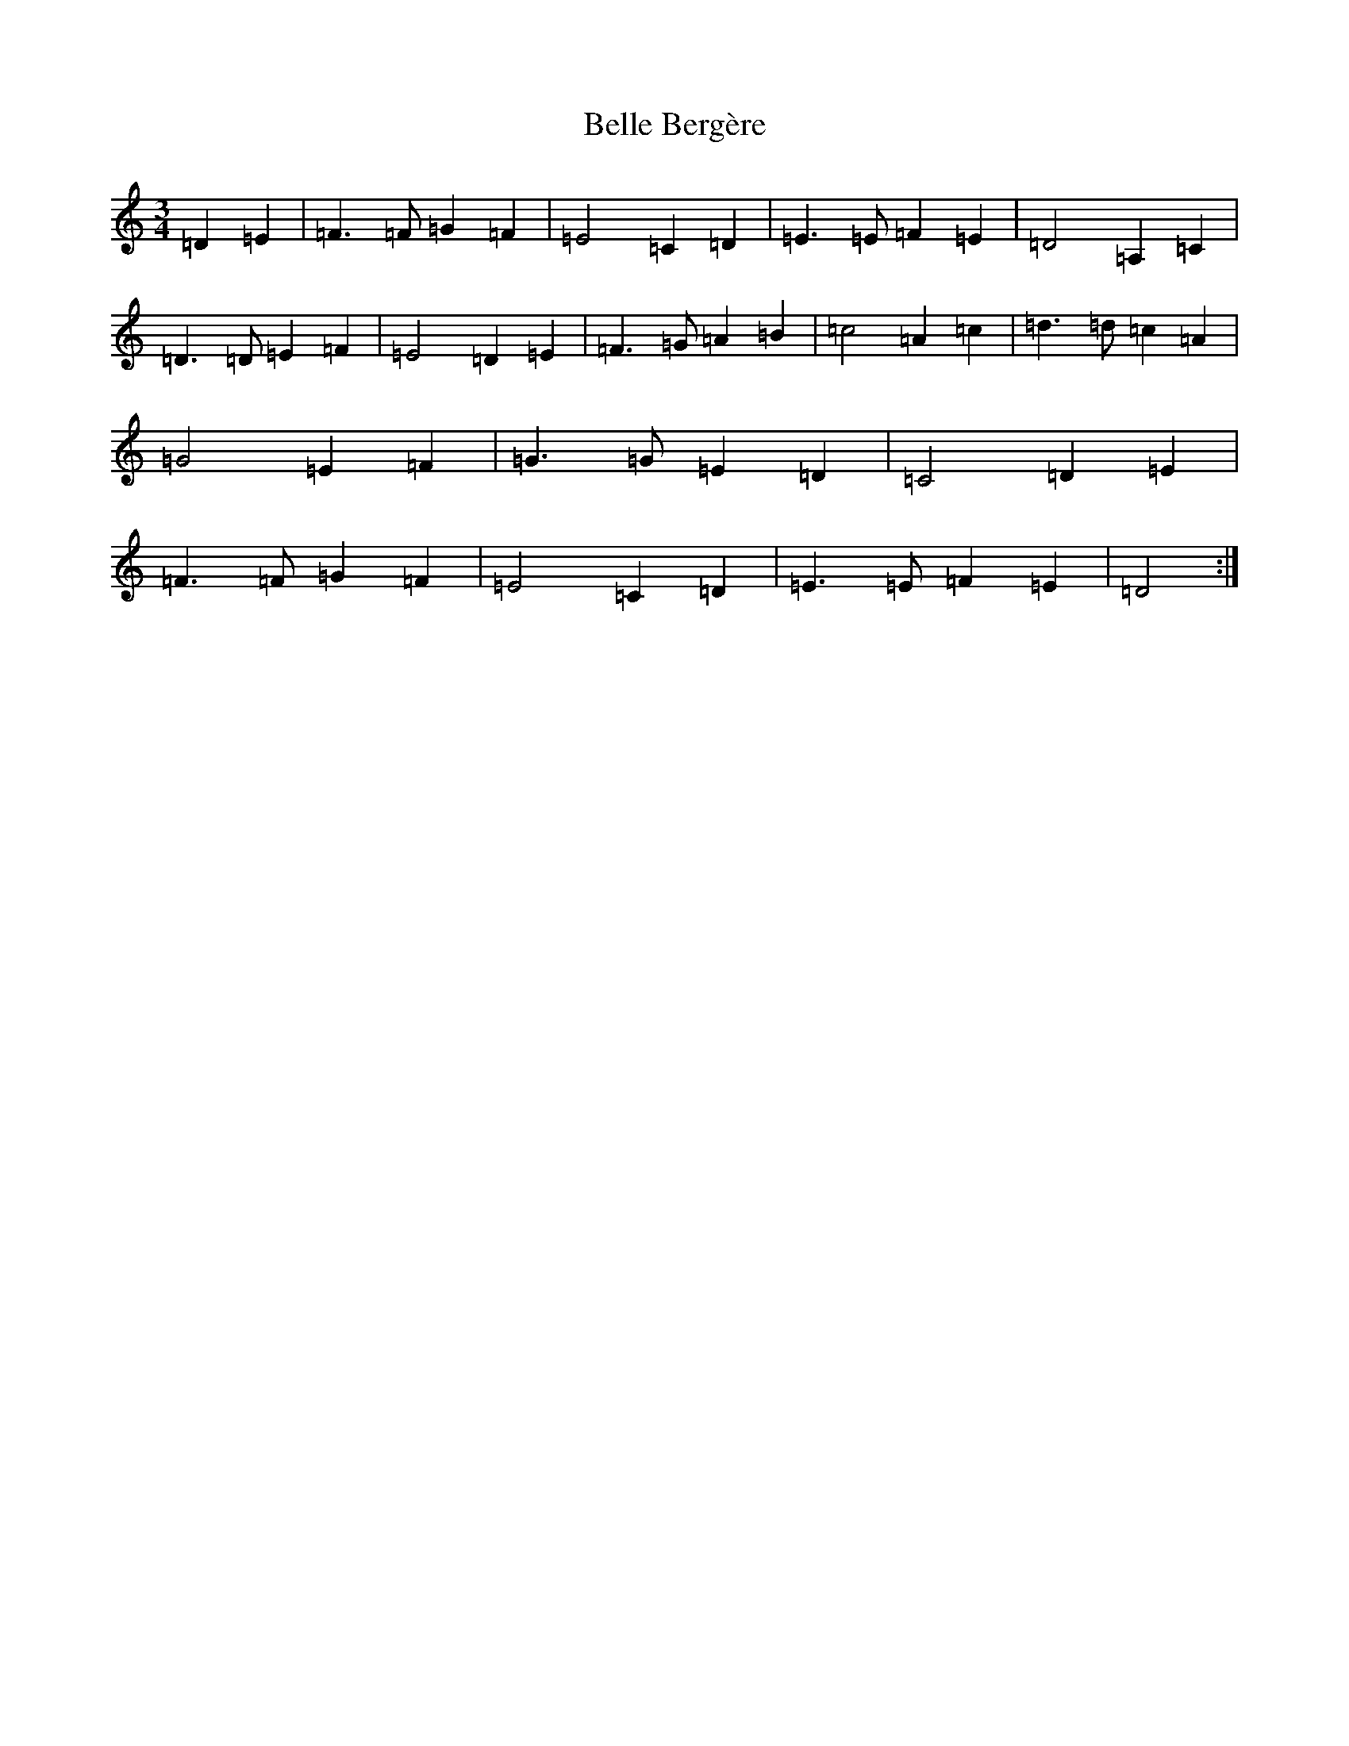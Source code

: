 X: 4512
T: Belle Bergère
S: https://thesession.org/tunes/15432#setting28875
Z: C Major
R: waltz
M: 3/4
L: 1/8
K: C Major
=D2=E2|=F3=F=G2=F2|=E4=C2=D2|=E3=E=F2=E2|=D4=A,2=C2|=D3=D=E2=F2|=E4=D2=E2|=F3=G=A2=B2|=c4=A2=c2|=d3=d=c2=A2|=G4=E2=F2|=G3=G=E2=D2|=C4=D2=E2|=F3=F=G2=F2|=E4=C2=D2|=E3=E=F2=E2|=D4:|